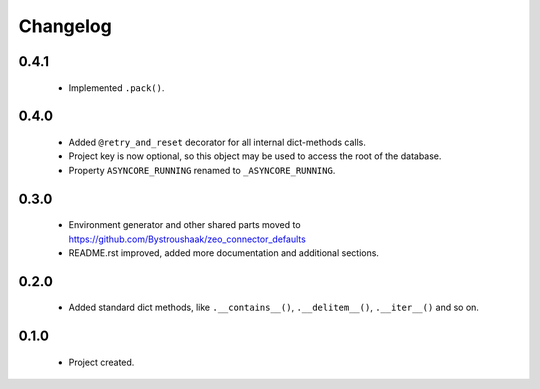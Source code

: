 Changelog
=========

0.4.1
-----
    - Implemented ``.pack()``.

0.4.0
-----
    - Added ``@retry_and_reset`` decorator for all internal dict-methods calls.
    - Project key is now optional, so this object may be used to access the root of the database.
    - Property ``ASYNCORE_RUNNING`` renamed to ``_ASYNCORE_RUNNING``.

0.3.0
-----
    - Environment generator and other shared parts moved to https://github.com/Bystroushaak/zeo_connector_defaults
    - README.rst improved, added more documentation and additional sections.

0.2.0
-----
    - Added standard dict methods, like ``.__contains__()``, ``.__delitem__()``, ``.__iter__()`` and so on.

0.1.0
-----
    - Project created.
